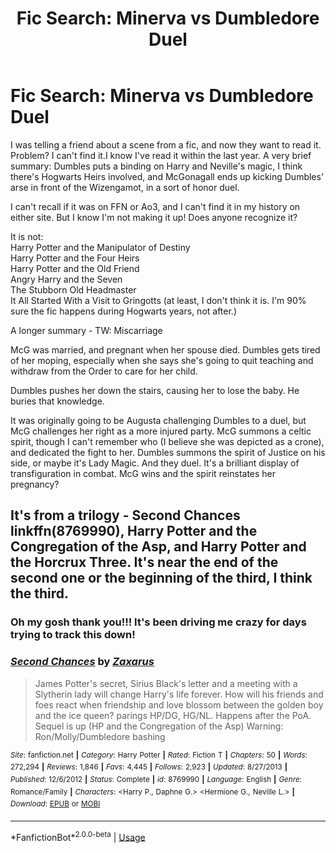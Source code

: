 #+TITLE: Fic Search: Minerva vs Dumbledore Duel

* Fic Search: Minerva vs Dumbledore Duel
:PROPERTIES:
:Author: PantonioBanderas
:Score: 1
:DateUnix: 1581037811.0
:DateShort: 2020-Feb-07
:FlairText: What's That Fic?
:END:
I was telling a friend about a scene from a fic, and now they want to read it. Problem? I can't find it.I know I've read it within the last year. A very brief summary: Dumbles puts a binding on Harry and Neville's magic, I think there's Hogwarts Heirs involved, and McGonagall ends up kicking Dumbles' arse in front of the Wizengamot, in a sort of honor duel.

I can't recall if it was on FFN or Ao3, and I can't find it in my history on either site. But I know I'm not making it up! Does anyone recognize it?

It is not:\\
Harry Potter and the Manipulator of Destiny\\
Harry Potter and the Four Heirs\\
Harry Potter and the Old Friend\\
Angry Harry and the Seven\\
The Stubborn Old Headmaster\\
It All Started With a Visit to Gringotts (at least, I don't think it is. I'm 90% sure the fic happens during Hogwarts years, not after.)

A longer summary - TW: Miscarriage

McG was married, and pregnant when her spouse died. Dumbles gets tired of her moping, especially when she says she's going to quit teaching and withdraw from the Order to care for her child.

Dumbles pushes her down the stairs, causing her to lose the baby. He buries that knowledge.

It was originally going to be Augusta challenging Dumbles to a duel, but McG challenges her right as a more injured party. McG summons a celtic spirit, though I can't remember who (I believe she was depicted as a crone), and dedicated the fight to her. Dumbles summons the spirit of Justice on his side, or maybe it's Lady Magic. And they duel. It's a brilliant display of transfiguration in combat. McG wins and the spirit reinstates her pregnancy?


** It's from a trilogy - Second Chances linkffn(8769990), Harry Potter and the Congregation of the Asp, and Harry Potter and the Horcrux Three. It's near the end of the second one or the beginning of the third, I think the third.
:PROPERTIES:
:Author: joelmotney
:Score: 4
:DateUnix: 1581042434.0
:DateShort: 2020-Feb-07
:END:

*** Oh my gosh thank you!!! It's been driving me crazy for days trying to track this down!
:PROPERTIES:
:Author: PantonioBanderas
:Score: 4
:DateUnix: 1581050339.0
:DateShort: 2020-Feb-07
:END:


*** [[https://www.fanfiction.net/s/8769990/1/][*/Second Chances/*]] by [[https://www.fanfiction.net/u/3330017/Zaxarus][/Zaxarus/]]

#+begin_quote
  James Potter's secret, Sirius Black's letter and a meeting with a Slytherin lady will change Harry's life forever. How will his friends and foes react when friendship and love blossom between the golden boy and the ice queen? parings HP/DG, HG/NL. Happens after the PoA. Sequel is up (HP and the Congregation of the Asp) Warning: Ron/Molly/Dumbledore bashing
#+end_quote

^{/Site/:} ^{fanfiction.net} ^{*|*} ^{/Category/:} ^{Harry} ^{Potter} ^{*|*} ^{/Rated/:} ^{Fiction} ^{T} ^{*|*} ^{/Chapters/:} ^{50} ^{*|*} ^{/Words/:} ^{272,294} ^{*|*} ^{/Reviews/:} ^{1,846} ^{*|*} ^{/Favs/:} ^{4,445} ^{*|*} ^{/Follows/:} ^{2,923} ^{*|*} ^{/Updated/:} ^{8/27/2013} ^{*|*} ^{/Published/:} ^{12/6/2012} ^{*|*} ^{/Status/:} ^{Complete} ^{*|*} ^{/id/:} ^{8769990} ^{*|*} ^{/Language/:} ^{English} ^{*|*} ^{/Genre/:} ^{Romance/Family} ^{*|*} ^{/Characters/:} ^{<Harry} ^{P.,} ^{Daphne} ^{G.>} ^{<Hermione} ^{G.,} ^{Neville} ^{L.>} ^{*|*} ^{/Download/:} ^{[[http://www.ff2ebook.com/old/ffn-bot/index.php?id=8769990&source=ff&filetype=epub][EPUB]]} ^{or} ^{[[http://www.ff2ebook.com/old/ffn-bot/index.php?id=8769990&source=ff&filetype=mobi][MOBI]]}

--------------

*FanfictionBot*^{2.0.0-beta} | [[https://github.com/tusing/reddit-ffn-bot/wiki/Usage][Usage]]
:PROPERTIES:
:Author: FanfictionBot
:Score: 3
:DateUnix: 1581042447.0
:DateShort: 2020-Feb-07
:END:
